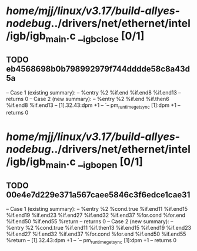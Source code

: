 #+TODO: TODO CHECK | BUG DUP
* /home/mjj/linux/v3.17/build-allyes-nodebug/../drivers/net/ethernet/intel/igb/igb_main.c __igb_close [0/1]
** TODO eb4568698b0b798992979f744dddde58c8a43d5a
   -- Case 1 (existing summary):
   --     %entry %2 %if.end %if.end8 %if.end13
   --         returns 0
   -- Case 2 (new summary):
   --     %entry %2 %if.end %if.then6 %if.end8 %if.end13
   --         [1].32.43:dpm +1
   --         `-- pm_runtime_get_sync [1]:dpm +1
   --         returns 0
* /home/mjj/linux/v3.17/build-allyes-nodebug/../drivers/net/ethernet/intel/igb/igb_main.c __igb_open [0/1]
** TODO 00e4e7d229e371a567caee5846c3f6edce1cae31
   -- Case 1 (existing summary):
   --     %entry %2 %cond.true %if.end11 %if.end15 %if.end19 %if.end23 %if.end27 %if.end32 %if.end37 %for.cond %for.end %if.end50 %if.end55 %return
   --         returns 0
   -- Case 2 (new summary):
   --     %entry %2 %cond.true %if.end11 %if.then13 %if.end15 %if.end19 %if.end23 %if.end27 %if.end32 %if.end37 %for.cond %for.end %if.end50 %if.end55 %return
   --         [1].32.43:dpm +1
   --         `-- pm_runtime_get_sync [1]:dpm +1
   --         returns 0
